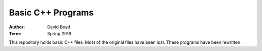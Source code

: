 Basic C++ Programs
#####################
:Author: David Boyd
:Term: Spring 2018

This repository holds basic C++ files.
Most of the original files have been lost.
These programs have been rewritten.
